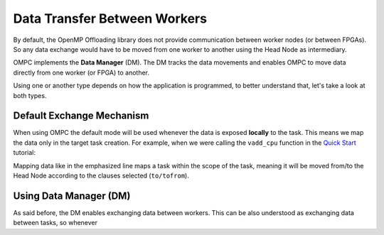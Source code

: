 Data Transfer Between Workers
=============================

By default, the OpenMP Offloading library does not provide communication between worker nodes (or between FPGAs). So any data exchange would have to be moved from one worker to another using the Head Node as intermediary.

OMPC implements the **Data Manager** (DM). The DM tracks the data movements and enables OMPC to move data directly from one worker (or FPGA) to another.

Using one or another type depends on how the application is programmed, to better understand that, let's take a look at both types.

.. _defaultexchange:

Default Exchange Mechanism
++++++++++++++++++++++++++

When using OMPC the default mode will be used whenever the data is exposed **locally** to the task. This means we map the data only in the target task creation. For example, when we were calling the ``vadd_cpu`` function in the `Quick Start <quickstart.html>`_ tutorial:

.. code-block:: c++
   :linenos:
   :emphasize-lines: 1
   
   #pragma omp target map(to: A[:N], B[:N]) map(tofrom: C[:N]) nowait
   vadd_cpu(A, B, C, N);

Mapping data like in the emphasized line maps a task within the scope of the task, meaning it will be moved from/to the Head Node according to the clauses selected (``to/tofrom``).

.. _ompcexchange: 

Using Data Manager (DM)
+++++++++++++++++++++++

As said before, the DM enables exchanging data between workers. This can be also understood as exchanging data between tasks, so whenever 